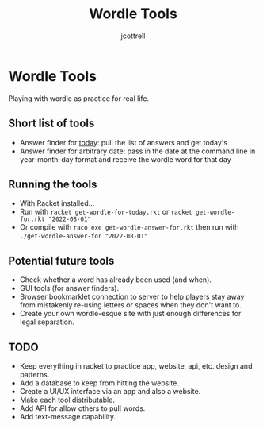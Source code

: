 #+title: Wordle Tools
#+description: Practicing with racket-lang with wordle as a canvas
#+author: jcottrell

#+export_file_name: ../readme.md
# C-c C-e m m to export to markdown

* Wordle Tools
Playing with wordle as practice for real life.
** Short list of tools
+ Answer finder for _today_: pull the list of answers and get today's
+ Answer finder for arbitrary date: pass in the date at the command line in year-month-day format and receive the wordle word for that day
** Running the tools
+ With Racket installed...
+ Run with
  =racket get-wordle-for-today.rkt=
  or
  =racket get-wordle-for.rkt "2022-08-01"=
+ Or compile with =raco exe get-wordle-answer-for.rkt= then run with =./get-wordle-answer-for "2022-08-01"=
** Potential future tools
+ Check whether a word has already been used (and when).
+ GUI tools (for answer finders).
+ Browser bookmarklet connection to server to help players stay away from mistakenly re-using letters or spaces when they don't want to.
+ Create your own wordle-esque site with just enough differences for legal separation.
** TODO
+ Keep everything in racket to practice app, website, api, etc. design and patterns.
+ Add a database to keep from hitting the website.
+ Create a UI/UX interface via an app and also a website.
+ Make each tool distributable.
+ Add API for allow others to pull words.
+ Add text-message capability.
